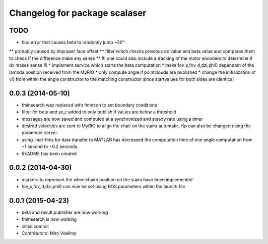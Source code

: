 ^^^^^^^^^^^^^^^^^^^^^^^^^^^^^^
Changelog for package scalaser
^^^^^^^^^^^^^^^^^^^^^^^^^^^^^^

TODO
------------------
* find error that causes beta to randomly jump ~20°
** probably caused by improper face offset
** filter which checks previous dx value and beta value and compares them to check if the difference make any sense
** !!! one could also include a tracking of the motor encoders to determine if dx makes sense !!!
* implement service which starts the beta computation
* make fov_s,fov_d,dzi,phi0 dependant of the lambda position received from the MyRIO
* only compute angle if pointclouds are published
* change the initialization of v0 from within the angle constructor to the matching constructor since startvalues for both sides are identical

0.0.3 (2014-05-10)
------------------
* fminsearch was replaced with fmincon to set boundary conditions
* filter for beta and se_r added to only publish if values are below a threshold
* messages are now saved and computed at a synchronized and steady rate using a timer
* desired velocities are sent to MyRIO to align the chair on the stairs automatic. Kp can also be changed using the parameter server.
* using .mat-files for data transfer to MATLAB has decreased the computation time of one angle computation from ~1 second to ~0.2 seconds.
* README has been created

0.0.2 (2014-04-30)
------------------
* markers to represent the wheelchairs position on the stairs have been implemented
* fov_s,fov_d,dzi,phi0 can now be set using ROS parameters within the launch file

0.0.1 (2015-04-23)
------------------
* beta and result publisher are now working
* fminsearch is now working
* initial commit
* Contributors: Miro Voellmy